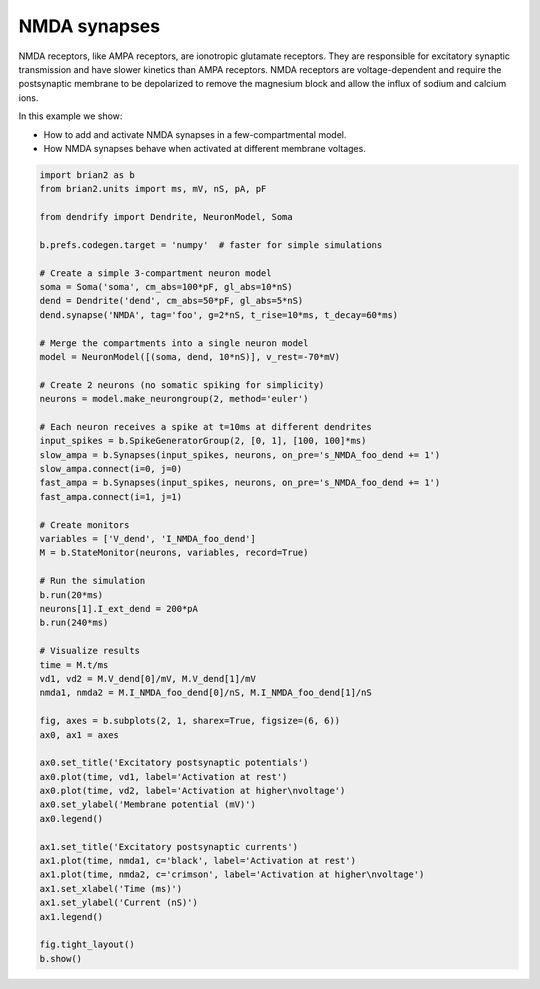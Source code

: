 NMDA synapses
=============


NMDA receptors, like AMPA receptors, are ionotropic glutamate receptors. They
are responsible for excitatory synaptic transmission and have slower kinetics
than AMPA receptors. NMDA receptors are voltage-dependent and require the
postsynaptic membrane to be depolarized to remove the magnesium block and allow
the influx of sodium and calcium ions.

In this example we show:

- How to add and activate NMDA synapses in a few-compartmental model.
- How NMDA synapses behave when activated at different membrane voltages.


.. code-block:: python

    import brian2 as b
    from brian2.units import ms, mV, nS, pA, pF
    
    from dendrify import Dendrite, NeuronModel, Soma
    
    b.prefs.codegen.target = 'numpy'  # faster for simple simulations
    
    # Create a simple 3-compartment neuron model
    soma = Soma('soma', cm_abs=100*pF, gl_abs=10*nS)
    dend = Dendrite('dend', cm_abs=50*pF, gl_abs=5*nS)
    dend.synapse('NMDA', tag='foo', g=2*nS, t_rise=10*ms, t_decay=60*ms)
    
    # Merge the compartments into a single neuron model
    model = NeuronModel([(soma, dend, 10*nS)], v_rest=-70*mV)
    
    # Create 2 neurons (no somatic spiking for simplicity)
    neurons = model.make_neurongroup(2, method='euler')
    
    # Each neuron receives a spike at t=10ms at different dendrites
    input_spikes = b.SpikeGeneratorGroup(2, [0, 1], [100, 100]*ms)
    slow_ampa = b.Synapses(input_spikes, neurons, on_pre='s_NMDA_foo_dend += 1')
    slow_ampa.connect(i=0, j=0)
    fast_ampa = b.Synapses(input_spikes, neurons, on_pre='s_NMDA_foo_dend += 1')
    fast_ampa.connect(i=1, j=1)
    
    # Create monitors
    variables = ['V_dend', 'I_NMDA_foo_dend']
    M = b.StateMonitor(neurons, variables, record=True)
    
    # Run the simulation
    b.run(20*ms)
    neurons[1].I_ext_dend = 200*pA
    b.run(240*ms)
    
    # Visualize results
    time = M.t/ms
    vd1, vd2 = M.V_dend[0]/mV, M.V_dend[1]/mV
    nmda1, nmda2 = M.I_NMDA_foo_dend[0]/nS, M.I_NMDA_foo_dend[1]/nS
    
    fig, axes = b.subplots(2, 1, sharex=True, figsize=(6, 6))
    ax0, ax1 = axes
    
    ax0.set_title('Excitatory postsynaptic potentials')
    ax0.plot(time, vd1, label='Activation at rest')
    ax0.plot(time, vd2, label='Activation at higher\nvoltage')
    ax0.set_ylabel('Membrane potential (mV)')
    ax0.legend()
    
    ax1.set_title('Excitatory postsynaptic currents')
    ax1.plot(time, nmda1, c='black', label='Activation at rest')
    ax1.plot(time, nmda2, c='crimson', label='Activation at higher\nvoltage')
    ax1.set_xlabel('Time (ms)')
    ax1.set_ylabel('Current (nS)')
    ax1.legend()
    
    fig.tight_layout()
    b.show()


.. image:: _static/syn_nmda.png
   :align: center